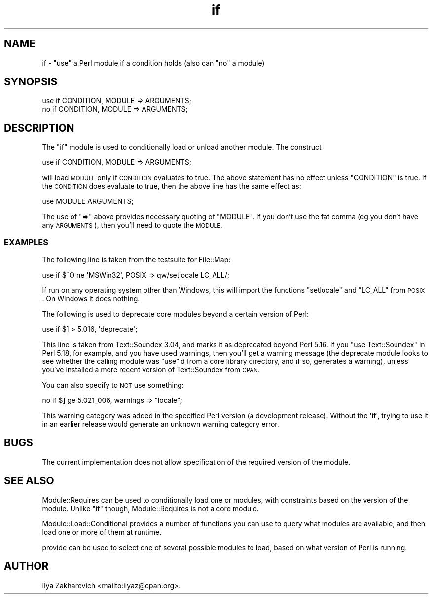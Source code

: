 .\" Automatically generated by Pod::Man 2.28 (Pod::Simple 3.29)
.\"
.\" Standard preamble:
.\" ========================================================================
.de Sp \" Vertical space (when we can't use .PP)
.if t .sp .5v
.if n .sp
..
.de Vb \" Begin verbatim text
.ft CW
.nf
.ne \\$1
..
.de Ve \" End verbatim text
.ft R
.fi
..
.\" Set up some character translations and predefined strings.  \*(-- will
.\" give an unbreakable dash, \*(PI will give pi, \*(L" will give a left
.\" double quote, and \*(R" will give a right double quote.  \*(C+ will
.\" give a nicer C++.  Capital omega is used to do unbreakable dashes and
.\" therefore won't be available.  \*(C` and \*(C' expand to `' in nroff,
.\" nothing in troff, for use with C<>.
.tr \(*W-
.ds C+ C\v'-.1v'\h'-1p'\s-2+\h'-1p'+\s0\v'.1v'\h'-1p'
.ie n \{\
.    ds -- \(*W-
.    ds PI pi
.    if (\n(.H=4u)&(1m=24u) .ds -- \(*W\h'-12u'\(*W\h'-12u'-\" diablo 10 pitch
.    if (\n(.H=4u)&(1m=20u) .ds -- \(*W\h'-12u'\(*W\h'-8u'-\"  diablo 12 pitch
.    ds L" ""
.    ds R" ""
.    ds C` ""
.    ds C' ""
'br\}
.el\{\
.    ds -- \|\(em\|
.    ds PI \(*p
.    ds L" ``
.    ds R" ''
.    ds C`
.    ds C'
'br\}
.\"
.\" Escape single quotes in literal strings from groff's Unicode transform.
.ie \n(.g .ds Aq \(aq
.el       .ds Aq '
.\"
.\" If the F register is turned on, we'll generate index entries on stderr for
.\" titles (.TH), headers (.SH), subsections (.SS), items (.Ip), and index
.\" entries marked with X<> in POD.  Of course, you'll have to process the
.\" output yourself in some meaningful fashion.
.\"
.\" Avoid warning from groff about undefined register 'F'.
.de IX
..
.nr rF 0
.if \n(.g .if rF .nr rF 1
.if (\n(rF:(\n(.g==0)) \{
.    if \nF \{
.        de IX
.        tm Index:\\$1\t\\n%\t"\\$2"
..
.        if !\nF==2 \{
.            nr % 0
.            nr F 2
.        \}
.    \}
.\}
.rr rF
.\"
.\" Accent mark definitions (@(#)ms.acc 1.5 88/02/08 SMI; from UCB 4.2).
.\" Fear.  Run.  Save yourself.  No user-serviceable parts.
.    \" fudge factors for nroff and troff
.if n \{\
.    ds #H 0
.    ds #V .8m
.    ds #F .3m
.    ds #[ \f1
.    ds #] \fP
.\}
.if t \{\
.    ds #H ((1u-(\\\\n(.fu%2u))*.13m)
.    ds #V .6m
.    ds #F 0
.    ds #[ \&
.    ds #] \&
.\}
.    \" simple accents for nroff and troff
.if n \{\
.    ds ' \&
.    ds ` \&
.    ds ^ \&
.    ds , \&
.    ds ~ ~
.    ds /
.\}
.if t \{\
.    ds ' \\k:\h'-(\\n(.wu*8/10-\*(#H)'\'\h"|\\n:u"
.    ds ` \\k:\h'-(\\n(.wu*8/10-\*(#H)'\`\h'|\\n:u'
.    ds ^ \\k:\h'-(\\n(.wu*10/11-\*(#H)'^\h'|\\n:u'
.    ds , \\k:\h'-(\\n(.wu*8/10)',\h'|\\n:u'
.    ds ~ \\k:\h'-(\\n(.wu-\*(#H-.1m)'~\h'|\\n:u'
.    ds / \\k:\h'-(\\n(.wu*8/10-\*(#H)'\z\(sl\h'|\\n:u'
.\}
.    \" troff and (daisy-wheel) nroff accents
.ds : \\k:\h'-(\\n(.wu*8/10-\*(#H+.1m+\*(#F)'\v'-\*(#V'\z.\h'.2m+\*(#F'.\h'|\\n:u'\v'\*(#V'
.ds 8 \h'\*(#H'\(*b\h'-\*(#H'
.ds o \\k:\h'-(\\n(.wu+\w'\(de'u-\*(#H)/2u'\v'-.3n'\*(#[\z\(de\v'.3n'\h'|\\n:u'\*(#]
.ds d- \h'\*(#H'\(pd\h'-\w'~'u'\v'-.25m'\f2\(hy\fP\v'.25m'\h'-\*(#H'
.ds D- D\\k:\h'-\w'D'u'\v'-.11m'\z\(hy\v'.11m'\h'|\\n:u'
.ds th \*(#[\v'.3m'\s+1I\s-1\v'-.3m'\h'-(\w'I'u*2/3)'\s-1o\s+1\*(#]
.ds Th \*(#[\s+2I\s-2\h'-\w'I'u*3/5'\v'-.3m'o\v'.3m'\*(#]
.ds ae a\h'-(\w'a'u*4/10)'e
.ds Ae A\h'-(\w'A'u*4/10)'E
.    \" corrections for vroff
.if v .ds ~ \\k:\h'-(\\n(.wu*9/10-\*(#H)'\s-2\u~\d\s+2\h'|\\n:u'
.if v .ds ^ \\k:\h'-(\\n(.wu*10/11-\*(#H)'\v'-.4m'^\v'.4m'\h'|\\n:u'
.    \" for low resolution devices (crt and lpr)
.if \n(.H>23 .if \n(.V>19 \
\{\
.    ds : e
.    ds 8 ss
.    ds o a
.    ds d- d\h'-1'\(ga
.    ds D- D\h'-1'\(hy
.    ds th \o'bp'
.    ds Th \o'LP'
.    ds ae ae
.    ds Ae AE
.\}
.rm #[ #] #H #V #F C
.\" ========================================================================
.\"
.IX Title "if 3pm"
.TH if 3pm "2015-10-17" "perl v5.22.1" "Perl Programmers Reference Guide"
.\" For nroff, turn off justification.  Always turn off hyphenation; it makes
.\" way too many mistakes in technical documents.
.if n .ad l
.nh
.SH "NAME"
if \- "use" a Perl module if a condition holds (also can "no" a module)
.SH "SYNOPSIS"
.IX Header "SYNOPSIS"
.Vb 2
\&  use if CONDITION, MODULE => ARGUMENTS;
\&  no if CONDITION, MODULE => ARGUMENTS;
.Ve
.SH "DESCRIPTION"
.IX Header "DESCRIPTION"
The \f(CW\*(C`if\*(C'\fR module is used to conditionally load or unload another module.
The construct
.PP
.Vb 1
\&  use if CONDITION, MODULE => ARGUMENTS;
.Ve
.PP
will load \s-1MODULE\s0 only if \s-1CONDITION\s0 evaluates to true.
The above statement has no effect unless \f(CW\*(C`CONDITION\*(C'\fR is true.
If the \s-1CONDITION\s0 does evaluate to true, then the above line has
the same effect as:
.PP
.Vb 1
\&  use MODULE ARGUMENTS;
.Ve
.PP
The use of \f(CW\*(C`=>\*(C'\fR above provides necessary quoting of \f(CW\*(C`MODULE\*(C'\fR.
If you don't use the fat comma (eg you don't have any \s-1ARGUMENTS\s0),
then you'll need to quote the \s-1MODULE.\s0
.SS "\s-1EXAMPLES\s0"
.IX Subsection "EXAMPLES"
The following line is taken from the testsuite for File::Map:
.PP
.Vb 1
\&  use if $^O ne \*(AqMSWin32\*(Aq, POSIX => qw/setlocale LC_ALL/;
.Ve
.PP
If run on any operating system other than Windows,
this will import the functions \f(CW\*(C`setlocale\*(C'\fR and \f(CW\*(C`LC_ALL\*(C'\fR from \s-1POSIX\s0.
On Windows it does nothing.
.PP
The following is used to deprecate core modules beyond a certain version of Perl:
.PP
.Vb 1
\&  use if $] > 5.016, \*(Aqdeprecate\*(Aq;
.Ve
.PP
This line is taken from Text::Soundex 3.04,
and marks it as deprecated beyond Perl 5.16.
If you \f(CW\*(C`use Text::Soundex\*(C'\fR in Perl 5.18, for example,
and you have used warnings,
then you'll get a warning message
(the deprecate module looks to see whether the
calling module was \f(CW\*(C`use\*(C'\fR'd from a core library directory,
and if so, generates a warning),
unless you've installed a more recent version of Text::Soundex from \s-1CPAN.\s0
.PP
You can also specify to \s-1NOT\s0 use something:
.PP
.Vb 1
\& no if $] ge 5.021_006, warnings => "locale";
.Ve
.PP
This warning category was added in the specified Perl version (a development
release).  Without the \f(CW\*(Aqif\*(Aq\fR, trying to use it in an earlier release would
generate an unknown warning category error.
.SH "BUGS"
.IX Header "BUGS"
The current implementation does not allow specification of the
required version of the module.
.SH "SEE ALSO"
.IX Header "SEE ALSO"
Module::Requires can be used to conditionally load one or modules,
with constraints based on the version of the module.
Unlike \f(CW\*(C`if\*(C'\fR though, Module::Requires is not a core module.
.PP
Module::Load::Conditional provides a number of functions you can use to
query what modules are available, and then load one or more of them at runtime.
.PP
provide can be used to select one of several possible modules to load,
based on what version of Perl is running.
.SH "AUTHOR"
.IX Header "AUTHOR"
Ilya Zakharevich <mailto:ilyaz@cpan.org>.
